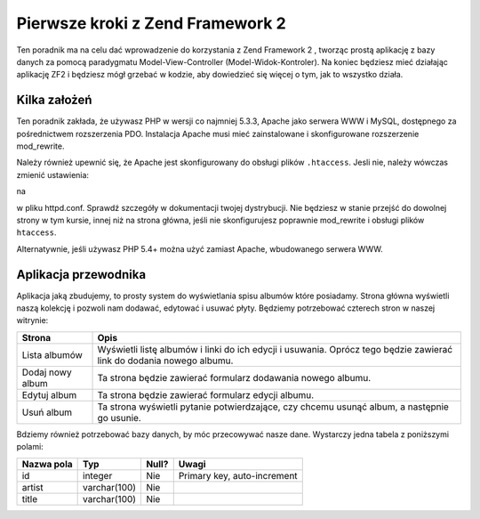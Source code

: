 .. _user-guide.overview:

Pierwsze kroki z Zend Framework 2
=================================

Ten poradnik ma na celu dać wprowadzenie do korzystania z Zend Framework 2 , 
tworząc prostą aplikację z bazy danych za pomocą paradygmatu Model-View-Controller (Model-Widok-Kontroler). 
Na koniec będziesz mieć działając aplikację ZF2 i będziesz mógł grzebać w kodzie, aby dowiedzieć się więcej o tym, 
jak to wszystko działa.

.. _user-guide.overview.assumptions:

Kilka założeń
-------------

Ten poradnik zakłada, że używasz PHP w wersji co najmniej 5.3.3, Apache jako serwera WWW i MySQL,
dostępnego za pośrednictwem rozszerzenia PDO. Instalacja Apache musi mieć zainstalowane i skonfigurowane rozszerzenie 
mod_rewrite.

Należy również upewnić się, że Apache jest skonfigurowany do obsługi plików  ``.htaccess``. 
Jesli nie, należy wówczas zmienić ustawienia:

.. code-block:: apache
   :linenos:

    AllowOverride None

na

.. code-block:: apache
   :linenos:

    AllowOverride FileInfo
    
w pliku httpd.conf. Sprawdź szczegóły w dokumentacji twojej dystrybucji. Nie będziesz w stanie przejść 
do dowolnej strony w tym kursie, innej niż na strona główna, jeśli nie skonfigurujesz poprawnie mod_rewrite 
i obsługi plików ``htaccess``.

.. note::

Alternatywnie, jeśli używasz PHP 5.4+ można użyć zamiast Apache, wbudowanego serwera WWW.

Aplikacja przewodnika
---------------------

Aplikacja jaką zbudujemy, to  prosty system do wyświetlania spisu albumów które posiadamy.
Strona główna wyświetli naszą kolekcję i pozwoli nam dodawać, edytować i usuwać płyty. 
Będziemy potrzebować czterech stron w naszej witrynie:

+------------------+--------------------------------------------------------------+
| Strona           | Opis                                                         |
+==================+==============================================================+
| Lista albumów    | Wyświetli listę albumów i linki do ich edycji i usuwania.    |
|                  | Oprócz tego będzie zawierać link do dodania nowego albumu.   |
+------------------+--------------------------------------------------------------+
| Dodaj nowy album | Ta strona będzie zawierać formularz dodawania nowego albumu. |    
+------------------+--------------------------------------------------------------+
| Edytuj album     | Ta strona będzie zawierać formularz edycji albumu.           |
+------------------+--------------------------------------------------------------+
| Usuń album       | Ta strona wyświetli pytanie potwierdzające, czy chcemu       |
|                  | usunąć album, a następnie go usunie.                         |
+------------------+--------------------------------------------------------------+

Bdziemy również potrzebować bazy danych, by móc przecowywać nasze dane. Wystarczy 
jedna tabela z poniższymi polami:

+------------+--------------+-------+-----------------------------+
| Nazwa pola | Typ          | Null? | Uwagi                       |
+============+==============+=======+=============================+
| id         | integer      | Nie   | Primary key, auto-increment |
+------------+--------------+-------+-----------------------------+
| artist     | varchar(100) | Nie   |                             |
+------------+--------------+-------+-----------------------------+
| title      | varchar(100) | Nie   |                             |
+------------+--------------+-------+-----------------------------+

